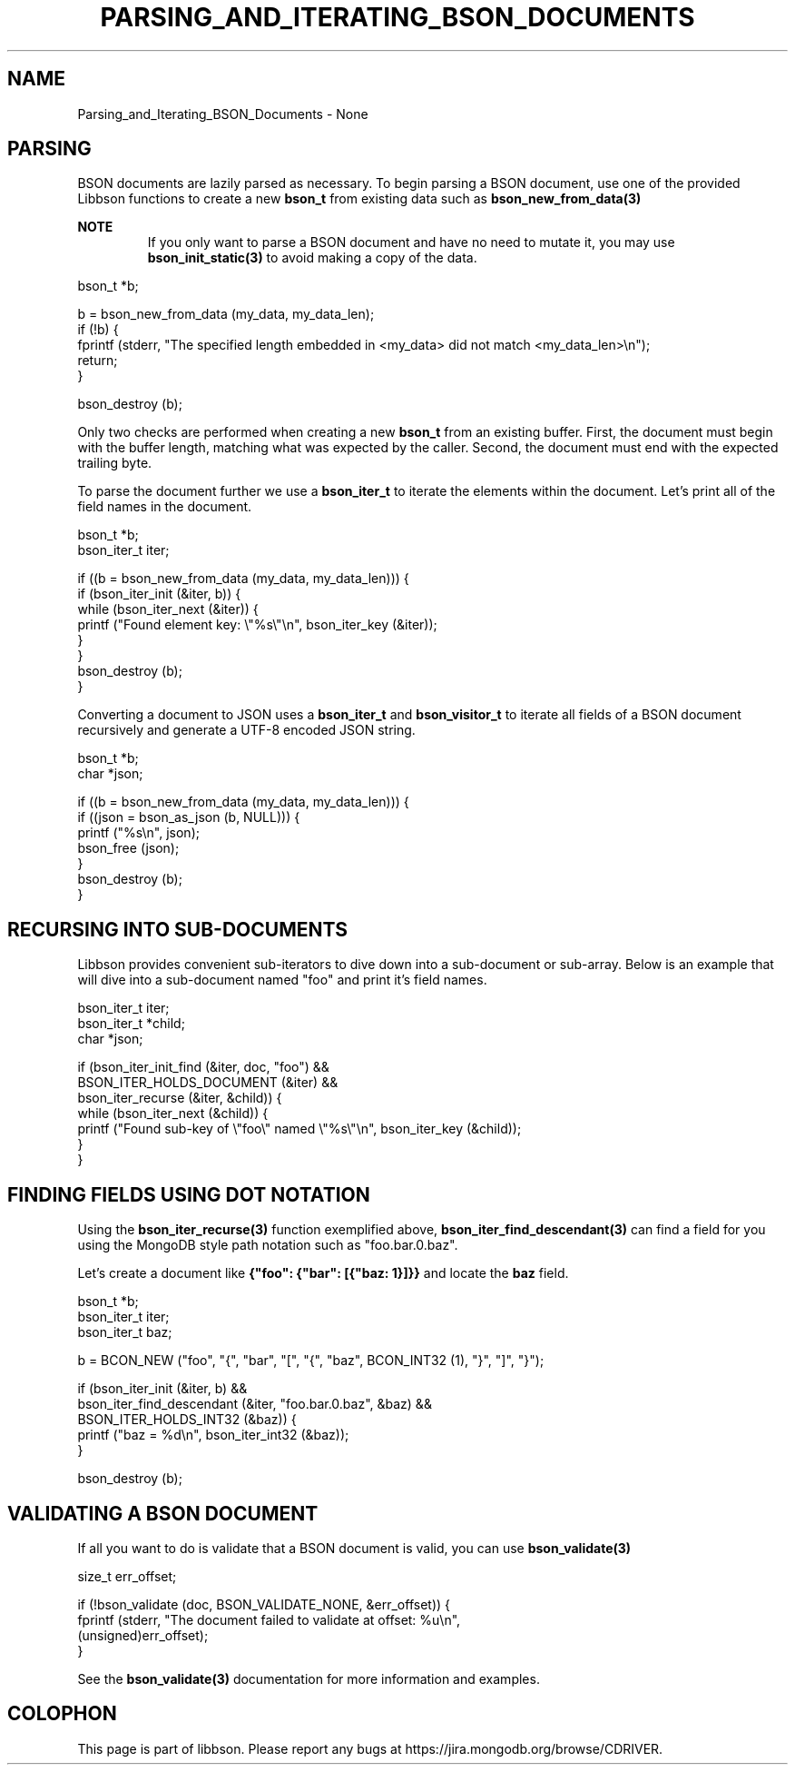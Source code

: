 .\" This manpage is Copyright (C) 2016 MongoDB, Inc.
.\" 
.\" Permission is granted to copy, distribute and/or modify this document
.\" under the terms of the GNU Free Documentation License, Version 1.3
.\" or any later version published by the Free Software Foundation;
.\" with no Invariant Sections, no Front-Cover Texts, and no Back-Cover Texts.
.\" A copy of the license is included in the section entitled "GNU
.\" Free Documentation License".
.\" 
.TH "PARSING_AND_ITERATING_BSON_DOCUMENTS" "3" "2016\(hy11\(hy10" "libbson"
.SH NAME
Parsing_and_Iterating_BSON_Documents \- None
.SH "PARSING"

BSON documents are lazily parsed as necessary. To begin parsing a BSON document, use one of the provided Libbson functions to create a new
.B bson_t
from existing data such as
.B bson_new_from_data(3)
. This will make a copy of the data so that additional mutations may occur to the BSON document.

.B NOTE
.RS
If you only want to parse a BSON document and have no need to mutate it, you may use
.B bson_init_static(3)
to avoid making a copy of the data.
.RE

.nf
bson_t *b;

  b = bson_new_from_data (my_data, my_data_len);
  if (!b) {
     fprintf (stderr, "The specified length embedded in <my_data> did not match <my_data_len>\en");
     return;
  }

  bson_destroy (b);
.fi

Only two checks are performed when creating a new
.B bson_t
from an existing buffer. First, the document must begin with the buffer length, matching what was expected by the caller. Second, the document must end with the expected trailing
.B \0
byte.

To parse the document further we use a
.B bson_iter_t
to iterate the elements within the document. Let's print all of the field names in the document.

.nf
bson_t *b;
  bson_iter_t iter;

  if ((b = bson_new_from_data (my_data, my_data_len))) {
     if (bson_iter_init (&iter, b)) {
        while (bson_iter_next (&iter)) {
           printf ("Found element key: \e"%s\e"\en", bson_iter_key (&iter));
        }
     }
     bson_destroy (b);
  }
.fi

Converting a document to JSON uses a
.B bson_iter_t
and
.B bson_visitor_t
to iterate all fields of a BSON document recursively and generate a UTF\(hy8 encoded JSON string.

.nf
bson_t *b;
  char *json;

  if ((b = bson_new_from_data (my_data, my_data_len))) {
     if ((json = bson_as_json (b, NULL))) {
        printf ("%s\en", json);
        bson_free (json);
     }
     bson_destroy (b);
  }
.fi

.SH "RECURSING INTO SUB-DOCUMENTS"

Libbson provides convenient sub\(hyiterators to dive down into a sub\(hydocument or sub\(hyarray. Below is an example that will dive into a sub\(hydocument named "foo" and print it's field names.

.nf
bson_iter_t iter;
bson_iter_t *child;
char *json;

if (bson_iter_init_find (&iter, doc, "foo") &&
    BSON_ITER_HOLDS_DOCUMENT (&iter) &&
    bson_iter_recurse (&iter, &child)) {
   while (bson_iter_next (&child)) {
      printf ("Found sub\(hykey of \e"foo\e" named \e"%s\e"\en", bson_iter_key (&child));
   }
}
.fi

.SH "FINDING FIELDS USING DOT NOTATION"

Using the
.B bson_iter_recurse(3)
function exemplified above,
.B bson_iter_find_descendant(3)
can find a field for you using the MongoDB style path notation such as "foo.bar.0.baz".

Let's create a document like
.B {"foo": {"bar": [{"baz: 1}]}}
and locate the
.B "baz"
field.

.nf
bson_t *b;
bson_iter_t iter;
bson_iter_t baz;

b = BCON_NEW ("foo", "{", "bar", "[", "{", "baz", BCON_INT32 (1), "}", "]", "}");

if (bson_iter_init (&iter, b) &&
    bson_iter_find_descendant (&iter, "foo.bar.0.baz", &baz) &&
    BSON_ITER_HOLDS_INT32 (&baz)) {
   printf ("baz = %d\en", bson_iter_int32 (&baz));
}

bson_destroy (b);
.fi

.SH "VALIDATING A BSON DOCUMENT"

If all you want to do is validate that a BSON document is valid, you can use
.B bson_validate(3)
.

.nf
size_t err_offset;

if (!bson_validate (doc, BSON_VALIDATE_NONE, &err_offset)) {
   fprintf (stderr, "The document failed to validate at offset: %u\en",
            (unsigned)err_offset);
}
.fi

See the
.B bson_validate(3)
documentation for more information and examples.


.B
.SH COLOPHON
This page is part of libbson.
Please report any bugs at https://jira.mongodb.org/browse/CDRIVER.